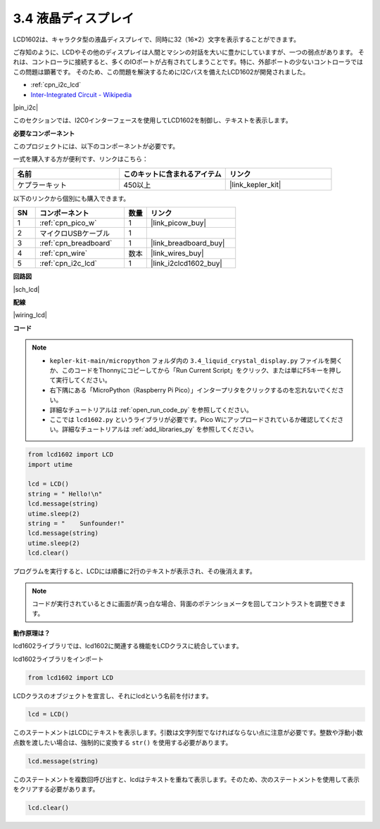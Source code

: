 .. _py_lcd:

3.4 液晶ディスプレイ
===============================

LCD1602は、キャラクタ型の液晶ディスプレイで、同時に32（16×2）文字を表示することができます。

ご存知のように、LCDやその他のディスプレイは人間とマシンの対話を大いに豊かにしていますが、一つの弱点があります。
それは、コントローラに接続すると、多くのIOポートが占有されてしまうことです。特に、外部ポートの少ないコントローラではこの問題は顕著です。
そのため、この問題を解決するためにI2Cバスを備えたLCD1602が開発されました。

* :ref:`cpn_i2c_lcd`
* `Inter-Integrated Circuit - Wikipedia <https://ja.wikipedia.org/wiki/I2C>`_

|pin_i2c|

このセクションでは、I2C0インターフェースを使用してLCD1602を制御し、テキストを表示します。

**必要なコンポーネント**

このプロジェクトには、以下のコンポーネントが必要です。

一式を購入する方が便利です、リンクはこちら：

.. list-table::
    :widths: 20 20 20
    :header-rows: 1

    *   - 名前
        - このキットに含まれるアイテム
        - リンク
    *   - ケプラーキット
        - 450以上
        - |link_kepler_kit|

以下のリンクから個別にも購入できます。

.. list-table::
    :widths: 5 20 5 20
    :header-rows: 1

    *   - SN
        - コンポーネント
        - 数量
        - リンク

    *   - 1
        - :ref:`cpn_pico_w`
        - 1
        - |link_picow_buy|
    *   - 2
        - マイクロUSBケーブル
        - 1
        - 
    *   - 3
        - :ref:`cpn_breadboard`
        - 1
        - |link_breadboard_buy|
    *   - 4
        - :ref:`cpn_wire`
        - 数本
        - |link_wires_buy|
    *   - 5
        - :ref:`cpn_i2c_lcd`
        - 1
        - |link_i2clcd1602_buy|

**回路図**

|sch_lcd|

**配線**

|wiring_lcd|

**コード**

.. note::

    * ``kepler-kit-main/micropython`` フォルダ内の ``3.4_liquid_crystal_display.py`` ファイルを開くか、このコードをThonnyにコピーしてから「Run Current Script」をクリック、または単にF5キーを押して実行してください。

    * 右下隅にある「MicroPython（Raspberry Pi Pico）」インタープリタをクリックするのを忘れないでください。

    * 詳細なチュートリアルは :ref:`open_run_code_py` を参照してください。
    
    * ここでは ``lcd1602.py`` というライブラリが必要です。Pico Wにアップロードされているか確認してください。詳細なチュートリアルは  :ref:`add_libraries_py` を参照してください。


.. code-block:: python

    from lcd1602 import LCD
    import utime

    lcd = LCD()
    string = " Hello!\n"
    lcd.message(string)
    utime.sleep(2)
    string = "    Sunfounder!"   
    lcd.message(string)
    utime.sleep(2)
    lcd.clear()   

プログラムを実行すると、LCDには順番に2行のテキストが表示され、その後消えます。

.. note:: コードが実行されているときに画面が真っ白な場合、背面のポテンショメータを回してコントラストを調整できます。

**動作原理は？**

lcd1602ライブラリでは、lcd1602に関連する機能をLCDクラスに統合しています。

lcd1602ライブラリをインポート

.. code-block:: python

    from lcd1602 import LCD    

LCDクラスのオブジェクトを宣言し、それにlcdという名前を付けます。

.. code-block:: python

    lcd = LCD()

このステートメントはLCDにテキストを表示します。引数は文字列型でなければならない点に注意が必要です。整数や浮動小数点数を渡したい場合は、強制的に変換する ``str()`` を使用する必要があります。

.. code-block:: python

    lcd.message(string)

このステートメントを複数回呼び出すと、lcdはテキストを重ねて表示します。そのため、次のステートメントを使用して表示をクリアする必要があります。

.. code-block:: python

    lcd.clear()

